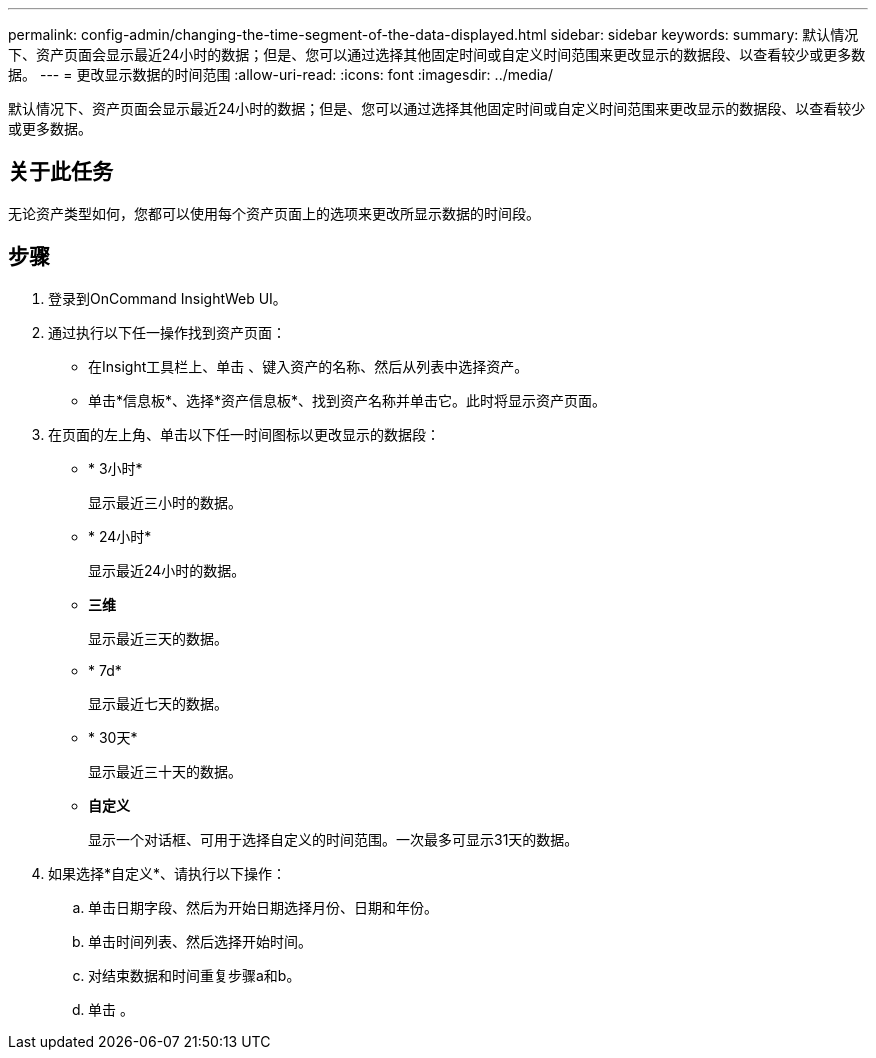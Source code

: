 ---
permalink: config-admin/changing-the-time-segment-of-the-data-displayed.html 
sidebar: sidebar 
keywords:  
summary: 默认情况下、资产页面会显示最近24小时的数据；但是、您可以通过选择其他固定时间或自定义时间范围来更改显示的数据段、以查看较少或更多数据。 
---
= 更改显示数据的时间范围
:allow-uri-read: 
:icons: font
:imagesdir: ../media/


[role="lead"]
默认情况下、资产页面会显示最近24小时的数据；但是、您可以通过选择其他固定时间或自定义时间范围来更改显示的数据段、以查看较少或更多数据。



== 关于此任务

无论资产类型如何，您都可以使用每个资产页面上的选项来更改所显示数据的时间段。



== 步骤

. 登录到OnCommand InsightWeb UI。
. 通过执行以下任一操作找到资产页面：
+
** 在Insight工具栏上、单击 image:../media/search-assets-icon.gif[""]、键入资产的名称、然后从列表中选择资产。
** 单击*信息板*、选择*资产信息板*、找到资产名称并单击它。此时将显示资产页面。


. 在页面的左上角、单击以下任一时间图标以更改显示的数据段：
+
** * 3小时*
+
显示最近三小时的数据。

** * 24小时*
+
显示最近24小时的数据。

** *三维*
+
显示最近三天的数据。

** * 7d*
+
显示最近七天的数据。

** * 30天*
+
显示最近三十天的数据。

** *自定义*
+
显示一个对话框、可用于选择自定义的时间范围。一次最多可显示31天的数据。



. 如果选择*自定义*、请执行以下操作：
+
.. 单击日期字段、然后为开始日期选择月份、日期和年份。
.. 单击时间列表、然后选择开始时间。
.. 对结束数据和时间重复步骤a和b。
.. 单击 image:../media/check-box-ok.gif[""]。




